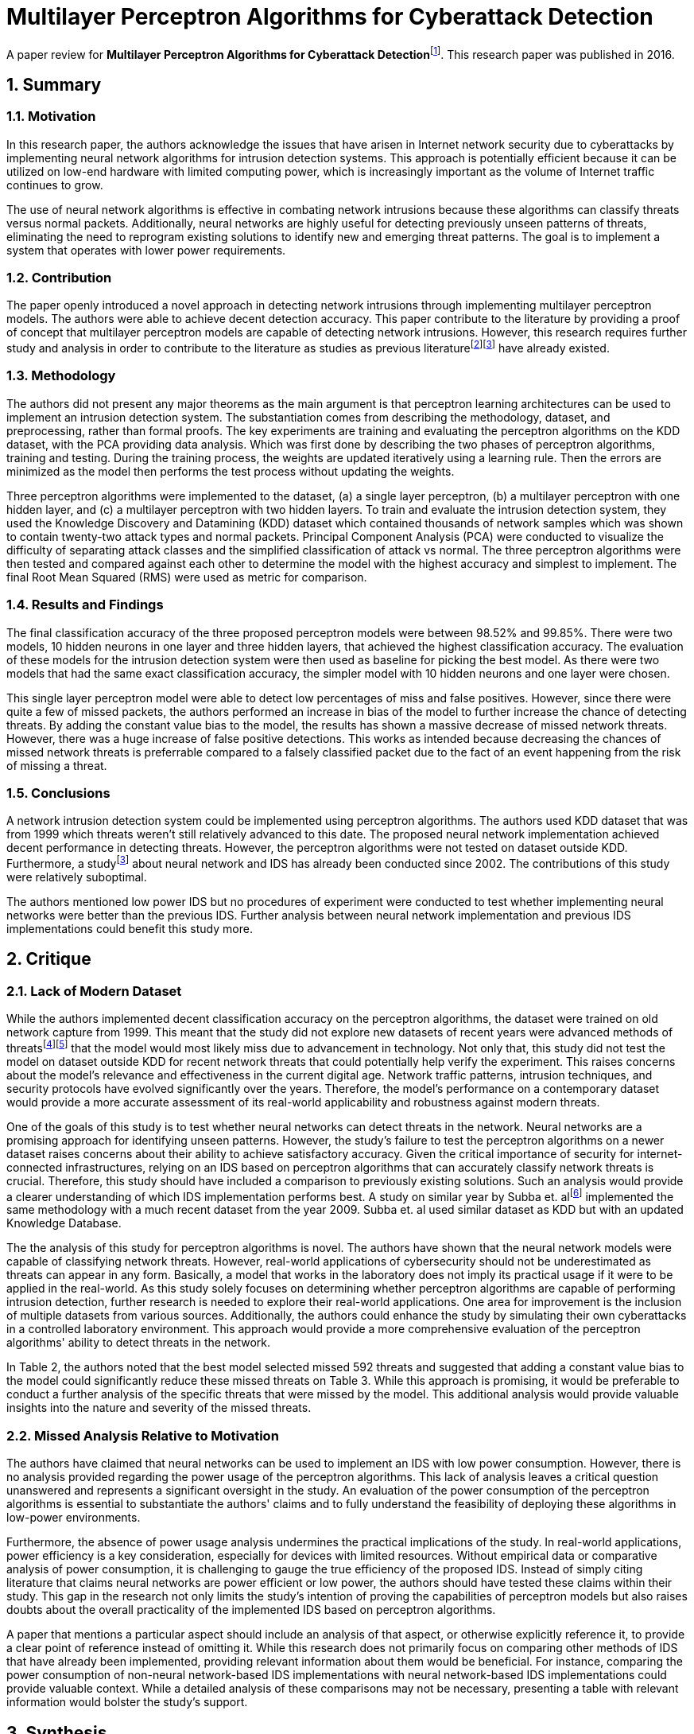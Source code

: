= Multilayer Perceptron Algorithms for Cyberattack Detection
:sectnums:

A paper review for **Multilayer Perceptron Algorithms for Cyberattack Detection**footnote:[DOI: https://doi.org/10.1109/NAECON.2016.7856806[10.1109/NAECON.2016.7856806]].
This research paper was published in 2016.

== Summary

=== Motivation

In this research paper, the authors acknowledge the issues that have arisen in Internet network security due to cyberattacks by implementing neural network algorithms for intrusion detection systems.
This approach is potentially efficient because it can be utilized on low-end hardware with limited computing power, which is increasingly important as the volume of Internet traffic continues to grow.

The use of neural network algorithms is effective in combating network intrusions because these algorithms can classify threats versus normal packets.
Additionally, neural networks are highly useful for detecting previously unseen patterns of threats, eliminating the need to reprogram existing solutions to identify new and emerging threat patterns.
The goal is to implement a system that operates with lower power requirements.

=== Contribution

The paper openly introduced a novel approach in detecting network intrusions through implementing multilayer perceptron models.
The authors were able to achieve decent detection accuracy.
This paper contribute to the literature by providing a proof of concept that multilayer perceptron models are capable of detecting network intrusions.
However, this research requires further study and analysis in order to contribute to the literature as studies as previous literaturefootnote:nn[E. Hodo et al., "Threat analysis of IoT networks using artificial neural network intrusion detection system," 2016 International Symposium on Networks, Computers and Communications (ISNCC), Yasmine Hammamet, Tunisia, 2016, pp. 1-6, doi: 10.1109/ISNCC.2016.7746067. keywords: {Internet of things;Artificial Neural Network;Denial of Service;Intrusion detection System and Multi-Level Perceptron},]footnote:nn2[Bivens, A., Palagiri, C., Smith, R., Szymanski, B., & Embrechts, M. (2002). Network-based intrusion detection using neural networks. Intelligent Engineering Systems through Artificial Neural Networks, 12(1), 579-584.] have already existed.

=== Methodology

The authors did not present any major theorems as the main argument is that perceptron learning architectures can be used to implement an intrusion detection system.
The substantiation comes from describing the methodology, dataset, and preprocessing, rather than formal proofs.
The key experiments are training and evaluating the perceptron algorithms on the KDD dataset, with the PCA providing data analysis.
Which was first done by describing the two phases of perceptron algorithms, training and testing.
During the training process, the weights are updated iteratively using a learning rule.
Then the errors are minimized as the model then performs the test process without updating the weights.

Three perceptron algorithms were implemented to the dataset, (a) a single layer perceptron, (b) a multilayer perceptron with one hidden layer, and (c) a multilayer perceptron with two hidden layers.
To train and evaluate the intrusion detection system, they used the Knowledge Discovery and Datamining (KDD) dataset which contained thousands of network samples which was shown to contain twenty-two attack types and normal packets.
Principal Component Analysis (PCA) were conducted to visualize the difficulty of separating attack classes and the simplified classification of attack vs normal.
The three perceptron algorithms were then tested and compared against each other to determine the model with the highest accuracy and simplest to implement.
The final Root Mean Squared (RMS) were used as metric for comparison.

=== Results and Findings

The final classification accuracy of the three proposed perceptron models were between 98.52% and 99.85%.
There were two models, 10 hidden neurons in one layer and three hidden layers, that achieved the highest classification accuracy.
The evaluation of these models for the intrusion detection system were then used as baseline for picking the best model.
As there were two models that had the same exact classification accuracy, the simpler model with 10 hidden neurons and one layer were chosen.

This single layer perceptron model were able to detect low percentages of miss and false positives.
However, since there were quite a few of missed packets, the authors performed an increase in bias of the model to further increase the chance of detecting threats.
By adding the constant value bias to the model, the results has shown a massive decrease of missed network threats.
However, there was a huge increase of false positive detections.
This works as intended because decreasing the chances of missed network threats is preferrable compared to a falsely classified packet due to the fact of an event happening from the risk of missing a threat.

=== Conclusions

A network intrusion detection system could be implemented using perceptron algorithms.
The authors used KDD dataset that was from 1999 which threats weren't still relatively advanced to this date.
The proposed neural network implementation achieved decent performance in detecting threats.
However, the perceptron algorithms were not tested on dataset outside KDD.
Furthermore, a studyfootnote:nn2[] about neural network and IDS has already been conducted since 2002.
The contributions of this study were relatively suboptimal.

The authors mentioned low power IDS but no procedures of experiment were conducted to test whether implementing neural networks were better than the previous IDS.
Further analysis between neural network implementation and previous IDS implementations could benefit this study more.


== Critique

=== Lack of Modern Dataset

While the authors implemented decent classification accuracy on the perceptron algorithms, the dataset were trained on old network capture from 1999.
This meant that the study did not explore new datasets of recent years were advanced methods of threatsfootnote:[Vanhoef, M., & Piessens, F. (2017, October). Key reinstallation attacks: Forcing nonce reuse in WPA2. In Proceedings of the 2017 ACM SIGSAC conference on computer and communications security (pp. 1313-1328).]footnote:[Farwell, J. P., & Rohozinski, R. (2011). Stuxnet and the future of cyber war. Survival, 53(1), 23-40.] that the model would most likely miss due to advancement in technology.
Not only that, this study did not test the model on dataset outside KDD for recent network threats that could potentially help verify the experiment.
This raises concerns about the model's relevance and effectiveness in the current digital age.
Network traffic patterns, intrusion techniques, and security protocols have evolved significantly over the years.
Therefore, the model's performance on a contemporary dataset would provide a more accurate assessment of its real-world applicability and robustness against modern threats.

One of the goals of this study is to test whether neural networks can detect threats in the network.
Neural networks are a promising approach for identifying unseen patterns.
However, the study's failure to test the perceptron algorithms on a newer dataset raises concerns about their ability to achieve satisfactory accuracy.
Given the critical importance of security for internet-connected infrastructures, relying on an IDS based on perceptron algorithms that can accurately classify network threats is crucial.
Therefore, this study should have included a comparison to previously existing solutions.
Such an analysis would provide a clearer understanding of which IDS implementation performs best.
A study on similar year by Subba et. alfootnote:[Subba, B., Biswas, S., & Karmakar, S. (2016, March). A neural network based system for intrusion detection and attack classification. In 2016 twenty second National Conference on Communication (NCC) (pp. 1-6). Ieee.] implemented the same methodology with a much recent dataset from the year 2009.
Subba et. al used similar dataset as KDD but with an updated Knowledge Database.

The the analysis of this study for perceptron algorithms is novel.
The authors have shown that the neural network models were capable of classifying network threats.
However, real-world applications of cybersecurity should not be underestimated as threats can appear in any form.
Basically, a model that works in the laboratory does not imply its practical usage if it were to be applied in the real-world.
As this study solely focuses on determining whether perceptron algorithms are capable of performing intrusion detection, further research is needed to explore their real-world applications.
One area for improvement is the inclusion of multiple datasets from various sources.
Additionally, the authors could enhance the study by simulating their own cyberattacks in a controlled laboratory environment.
This approach would provide a more comprehensive evaluation of the perceptron algorithms' ability to detect threats in the network.

In Table 2, the authors noted that the best model selected missed 592 threats and suggested that adding a constant value bias to the model could significantly reduce these missed threats on Table 3.
While this approach is promising, it would be preferable to conduct a further analysis of the specific threats that were missed by the model.
This additional analysis would provide valuable insights into the nature and severity of the missed threats.

=== Missed Analysis Relative to Motivation

The authors have claimed that neural networks can be used to implement an IDS with low power consumption.
However, there is no analysis provided regarding the power usage of the perceptron algorithms.
This lack of analysis leaves a critical question unanswered and represents a significant oversight in the study.
An evaluation of the power consumption of the perceptron algorithms is essential to substantiate the authors' claims and to fully understand the feasibility of deploying these algorithms in low-power environments.

Furthermore, the absence of power usage analysis undermines the practical implications of the study.
In real-world applications, power efficiency is a key consideration, especially for devices with limited resources.
Without empirical data or comparative analysis of power consumption, it is challenging to gauge the true efficiency of the proposed IDS.
Instead of simply citing literature that claims neural networks are power efficient or low power, the authors should have tested these claims within their study.
This gap in the research not only limits the study's intention of proving the capabilities of perceptron models but also raises doubts about the overall practicality of the implemented IDS based on perceptron algorithms.

A paper that mentions a particular aspect should include an analysis of that aspect, or otherwise explicitly reference it, to provide a clear point of reference instead of omitting it.
While this research does not primarily focus on comparing other methods of IDS that have already been implemented, providing relevant information about them would be beneficial.
For instance, comparing the power consumption of non-neural network-based IDS implementations with neural network-based IDS implementations could provide valuable context.
While a detailed analysis of these comparisons may not be necessary, presenting a table with relevant information would bolster the study's support.

== Synthesis
